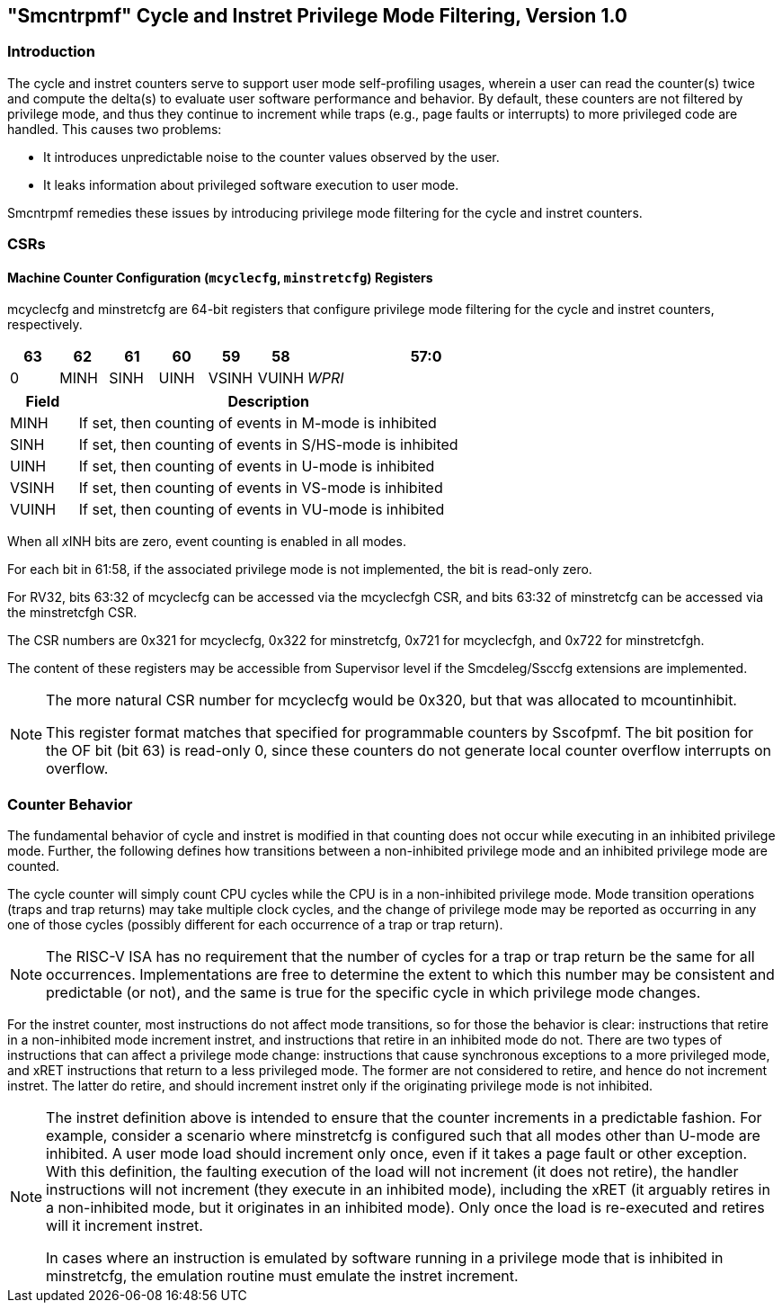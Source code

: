 [[smcntrpmf]]
== "Smcntrpmf" Cycle and Instret Privilege Mode Filtering, Version 1.0

=== Introduction

The cycle and instret counters serve to support user mode self-profiling usages, wherein a user can read the counter(s) twice and compute the delta(s) to evaluate user software performance and behavior.  By default, these counters are not filtered by privilege mode, and thus they continue to increment while traps (e.g., page faults or interrupts) to more privileged code are handled.  This causes two problems:

* It introduces unpredictable noise to the counter values observed by the user.
* It leaks information about privileged software execution to user mode.

Smcntrpmf remedies these issues by introducing privilege mode filtering for the cycle and instret counters.

=== CSRs

==== Machine Counter Configuration (`mcyclecfg`, `minstretcfg`) Registers

mcyclecfg and minstretcfg are 64-bit registers that configure privilege mode filtering for the cycle and instret counters, respectively.

[cols="^1,^1,^1,^1,^1,^1,^5",stripes=even,options="header"]
|====
|63 |62 |61 |60 |59 |58 |57:0
|0 |MINH |SINH |UINH |VSINH |VUINH |_WPRI_
|====

[cols="15%,85%",options="header"]
|====
| Field | Description
| MINH | If set, then counting of events in M-mode is inhibited
| SINH | If set, then counting of events in S/HS-mode is inhibited
| UINH | If set, then counting of events in U-mode is inhibited
| VSINH | If set, then counting of events in VS-mode is inhibited
| VUINH | If set, then counting of events in VU-mode is inhibited
|====

When all __x__INH bits are zero, event counting is enabled in all modes.

For each bit in 61:58, if the associated privilege mode is not implemented, the bit is read-only zero.

For RV32, bits 63:32 of mcyclecfg can be accessed via the mcyclecfgh CSR, and bits 63:32 of minstretcfg can be accessed via the minstretcfgh CSR.

The CSR numbers are 0x321 for mcyclecfg, 0x322 for minstretcfg, 0x721 for mcyclecfgh, and 0x722 for minstretcfgh.

The content of these registers may be accessible from Supervisor level if the Smcdeleg/Ssccfg extensions are implemented.

[NOTE]
====
The more natural CSR number for mcyclecfg would be 0x320, but that was allocated to mcountinhibit.

This register format matches that specified for programmable counters by Sscofpmf.  The bit position for the OF bit (bit 63) is read-only 0, since these counters do not generate local counter overflow interrupts on overflow.
====

=== Counter Behavior

The fundamental behavior of cycle and instret is modified in that counting does not occur while executing in an inhibited privilege mode.  Further, the following defines how transitions between a non-inhibited privilege mode and an inhibited privilege mode are counted.

The cycle counter will simply count CPU cycles while the CPU is in a non-inhibited privilege mode.  Mode transition operations (traps and trap returns) may take multiple clock cycles, and the change of privilege mode may be reported as occurring in any one of those cycles (possibly different for each occurrence of a trap or trap return).

[NOTE]
====
The RISC-V ISA has no requirement that the number of cycles for a trap or trap return be the same for all occurrences.  Implementations are free to determine the extent to which this number may be consistent and predictable (or not), and the same is true for the specific cycle in which privilege mode changes.
====

For the instret counter, most instructions do not affect mode transitions, so for those the behavior is clear: instructions that retire in a non-inhibited mode increment instret, and instructions that retire in an inhibited mode do not.  There are two types of instructions that can affect a privilege mode change: instructions that cause synchronous exceptions to a more privileged mode, and xRET instructions that return to a less privileged mode. The former are not considered to retire, and hence do not increment instret. The latter do retire, and should increment instret only if the originating privilege mode is not inhibited.

[NOTE]
====
The instret definition above is intended to ensure that the counter increments in a predictable fashion.  For example, consider a scenario where minstretcfg is configured such that all modes other than U-mode are inhibited.  A user mode load should increment only once, even if it takes a page fault or other exception.  With this definition, the faulting execution of the load will not increment (it does not retire), the handler instructions will not increment (they execute in an inhibited mode), including the xRET (it arguably retires in a non-inhibited mode, but it originates in an inhibited mode).  Only once the load is re-executed and retires will it increment instret.

In cases where an instruction is emulated by software running in a privilege mode that is inhibited in minstretcfg, the emulation routine must emulate the instret increment.
====
